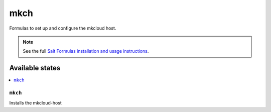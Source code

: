 ====
mkch
====

Formulas to set up and configure the mkcloud host.

.. note::

    See the full `Salt Formulas installation and usage instructions
    <http://docs.saltstack.com/topics/development/conventions/formulas.html>`_.

Available states
================

.. contents::
    :local:

``mkch``
--------

Installs the mkcloud-host


